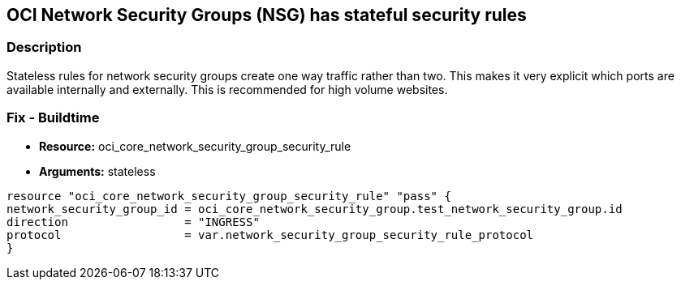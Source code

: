 == OCI Network Security Groups (NSG) has stateful security rules


=== Description

Stateless rules for network security groups create one way traffic rather than two.
This makes it very explicit which ports are available internally and externally.
This is recommended for high volume websites.

////
=== Fix - Runtime

. Go to Networking > Virtual Cloud Networks > VCN Name > Resources > Network Security Groups

. Edit your Network Security Group

. Under Security Rules, Rules, check "Stateless" for all rules
////

=== Fix - Buildtime
* *Resource:* oci_core_network_security_group_security_rule
* *Arguments:* stateless

[source,go]
----
resource "oci_core_network_security_group_security_rule" "pass" {
network_security_group_id = oci_core_network_security_group.test_network_security_group.id
direction                 = "INGRESS"
protocol                  = var.network_security_group_security_rule_protocol
}
----
----
----

